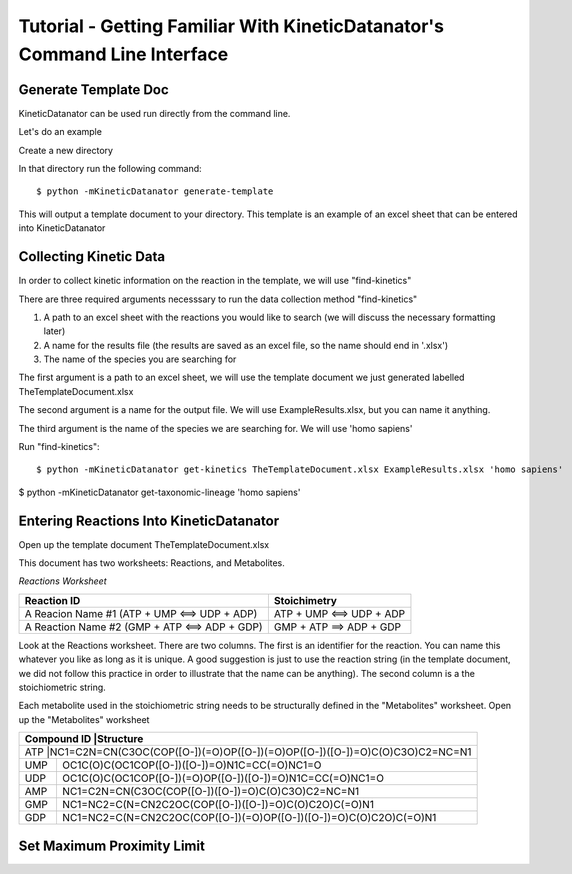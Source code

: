Tutorial - Getting Familiar With KineticDatanator's Command Line Interface
========================================================================

Generate Template Doc
--------------------

KineticDatanator can be used run directly from the command line.


Let's do an example

Create a new directory

In that directory run the following command::

    $ python -mKineticDatanator generate-template

This will output a template document to your directory. This template is an example of an excel sheet that can be entered into KineticDatanator

Collecting Kinetic Data
-------------------

In order to collect kinetic information on the reaction in the template, we will use "find-kinetics"

There are three required arguments necesssary to run the data collection method "find-kinetics"

1. A path to an excel sheet with the reactions you would like to search (we will discuss the necessary formatting later)
2. A name for the results file (the results are saved as an excel file, so the name should end in '.xlsx')
3. The name of the species you are searching for 

The first argument is a path to an excel sheet, we will use the template document we just generated labelled TheTemplateDocument.xlsx

The second argument is a name for the output file. We will use ExampleResults.xlsx, but you can name it anything. 

The third argument is the name of the species we are searching for. We will use 'homo sapiens'

Run "find-kinetics"::

    $ python -mKineticDatanator get-kinetics TheTemplateDocument.xlsx ExampleResults.xlsx 'homo sapiens'


$ python -mKineticDatanator get-taxonomic-lineage 'homo sapiens'


Entering Reactions Into KineticDatanator
---------------------------------------

Open up the template document TheTemplateDocument.xlsx


This document has two worksheets: Reactions, and Metabolites.

*Reactions Worksheet*

+------------------------------------------------+-------------------------+
|Reaction ID                                     |Stoichimetry             |
+================================================+=========================+
|A Reacion Name #1 (ATP + UMP <==> UDP + ADP)    |ATP + UMP <==> UDP + ADP |
+------------------------------------------------+-------------------------+
|A Reaction Name #2 (GMP + ATP <==> ADP + GDP)   |GMP + ATP ==> ADP + GDP  |
+------------------------------------------------+-------------------------+


Look at the Reactions worksheet. There are two columns. The first is an identifier for the reaction. You can name this whatever you
like as long as it is unique. A good suggestion is just to use the reaction string (in the template document, we did not follow this practice in order to illustrate that the name can be anything). The second column is a the stoichiometric string. 

Each metabolite used in the stoichiometric string needs to be structurally defined in the "Metabolites" worksheet. Open up 
the "Metabolites" worksheet


+------------+----------------------------------------------------------------------------+
|Compound ID |Structure                                                                   |
+=========================================================================================+
|ATP         |NC1=C2N=CN(C3OC(COP([O-])(=O)OP([O-])(=O)OP([O-])([O-])=O)C(O)C3O)C2=NC=N1  |
+------------+----------------------------------------------------------------------------+
|UMP         |OC1C(O)C(OC1COP([O-])([O-])=O)N1C=CC(=O)NC1=O                               |              
+------------+----------------------------------------------------------------------------+
|UDP         |OC1C(O)C(OC1COP([O-])(=O)OP([O-])([O-])=O)N1C=CC(=O)NC1=O                   |
+------------+----------------------------------------------------------------------------+
|AMP         |NC1=C2N=CN(C3OC(COP([O-])([O-])=O)C(O)C3O)C2=NC=N1                          | 
+------------+----------------------------------------------------------------------------+
|GMP         |NC1=NC2=C(N=CN2C2OC(COP([O-])([O-])=O)C(O)C2O)C(=O)N1                       |  
+------------+----------------------------------------------------------------------------+
|GDP         |NC1=NC2=C(N=CN2C2OC(COP([O-])(=O)OP([O-])([O-])=O)C(O)C2O)C(=O)N1           | 
+------------+----------------------------------------------------------------------------+




















Set Maximum Proximity Limit
--------------------------
